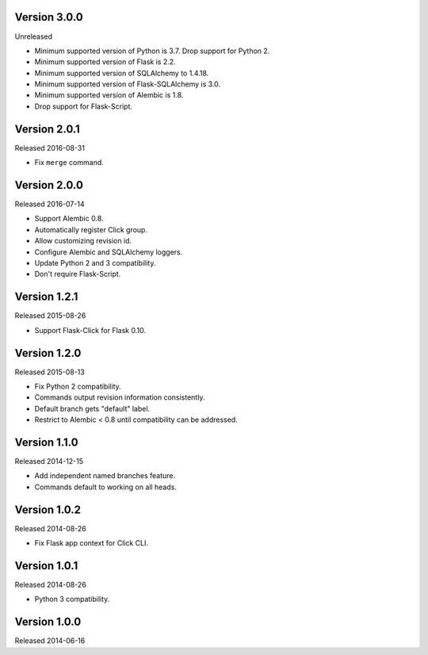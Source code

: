 Version 3.0.0
-------------

Unreleased

-   Minimum supported version of Python is 3.7. Drop support for Python 2.
-   Minimum supported version of Flask is 2.2.
-   Minimum supported version of SQLAlchemy to 1.4.18.
-   Minimum supported version of Flask-SQLAlchemy is 3.0.
-   Minimum supported version of Alembic is 1.8.
-   Drop support for Flask-Script.


Version 2.0.1
-------------

Released 2016-08-31

-   Fix ``merge`` command.


Version 2.0.0
--------------

Released 2016-07-14

-   Support Alembic 0.8.
-   Automatically register Click group.
-   Allow customizing revision id.
-   Configure Alembic and SQLAlchemy loggers.
-   Update Python 2 and 3 compatibility.
-   Don't require Flask-Script.


Version 1.2.1
-------------

Released 2015-08-26

-   Support Flask-Click for Flask 0.10.


Version 1.2.0
-------------

Released 2015-08-13

-   Fix Python 2 compatibility.
-   Commands output revision information consistently.
-   Default branch gets "default" label.
-   Restrict to Alembic < 0.8 until compatibility can be addressed.


Version 1.1.0
-------------

Released 2014-12-15

-   Add independent named branches feature.
-   Commands default to working on all heads.


Version 1.0.2
-------------

Released 2014-08-26

-   Fix Flask app context for Click CLI.


Version 1.0.1
-------------

Released 2014-08-26

-   Python 3 compatibility.


Version 1.0.0
-------------

Released 2014-06-16
